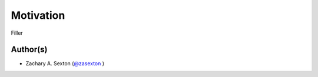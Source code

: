 Motivation
^^^^^^^^^^

Filler

Author(s)
=========
* Zachary A. Sexton (`@zasexton <https://github.com/zasexton>`_ )
